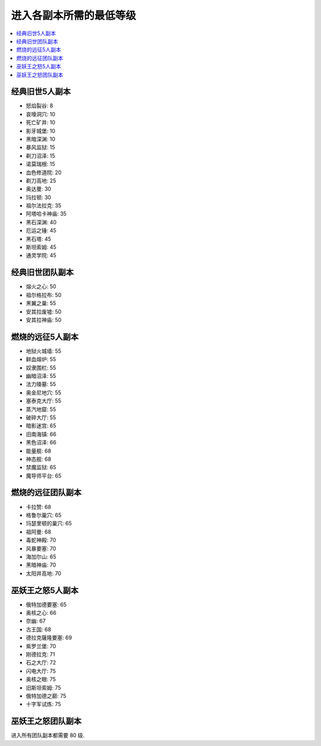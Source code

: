 .. _进入各副本所需的最低等级:

进入各副本所需的最低等级
==============================================================================
.. contents::
    :class: this-will-duplicate-information-and-it-is-still-useful-here
    :depth: 1
    :local:


经典旧世5人副本
------------------------------------------------------------------------------
- 怒焰裂谷: 8
- 哀嚎洞穴: 10
- 死亡矿井: 10
- 影牙城堡: 10
- 黑暗深渊: 10
- 暴风监狱: 15
- 剃刀沼泽: 15
- 诺莫瑞根: 15
- 血色修道院: 20
- 剃刀高地: 25
- 奥达曼: 30
- 玛拉顿: 30
- 祖尔法拉克: 35
- 阿塔哈卡神庙: 35
- 黑石深渊: 40
- 厄运之锤: 45
- 黑石塔: 45
- 斯坦索姆: 45
- 通灵学院: 45


经典旧世团队副本
------------------------------------------------------------------------------
- 熔火之心: 50
- 祖尔格拉布: 50
- 黑翼之巢: 55
- 安其拉废墟: 50
- 安其拉神庙: 50


燃烧的远征5人副本
------------------------------------------------------------------------------
- 地狱火城墙: 55
- 鲜血熔炉: 55
- 奴隶围栏: 55
- 幽暗沼泽: 55
- 法力陵墓: 55
- 奥金尼地穴: 55
- 塞泰克大厅: 55
- 蒸汽地窟: 55
- 破碎大厅: 55
- 暗影迷宫: 65
- 旧南海镇: 66
- 黑色沼泽: 66
- 能量舰: 68
- 神态舰: 68
- 禁魔监狱: 65
- 魔导师平台: 65


燃烧的远征团队副本
------------------------------------------------------------------------------
- 卡拉赞: 68
- 格鲁尔巢穴: 65
- 玛瑟里顿的巢穴: 65
- 祖阿曼: 68
- 毒蛇神殿: 70
- 风暴要塞: 70
- 海加尔山: 65
- 黑暗神庙: 70
- 太阳井高地: 70


巫妖王之怒5人副本
------------------------------------------------------------------------------
- 俄特加德要塞: 65
- 奥核之心: 66
- 奈幽: 67
- 古王国: 68
- 德拉克薩隆要塞: 69
- 紫罗兰堡: 70
- 刚德拉克: 71
- 石之大厅: 72
- 闪电大厅: 75
- 奥核之眼: 75
- 旧斯坦索姆: 75
- 俄特加德之巅: 75
- 十字军试炼: 75


巫妖王之怒团队副本
------------------------------------------------------------------------------
进入所有团队副本都需要 80 级.
